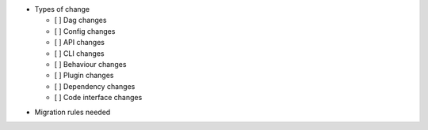 .. Write a short and imperative summary of this changes

.. Provide additional contextual information

.. Check the type of change that applies to this change
.. Dag changes: requires users to change their dag code
.. Config changes: requires users to change their airflow config
.. API changes: requires users to change their Airflow REST API calls
.. CLI changes: requires users to change their Airflow CLI usage
.. Behaviour changes: the existing code won't break, but the behavior is different
.. Plugin changes: requires users to change their Airflow plugin implementation
.. Dependency changes: requires users to change their dependencies (e.g., Postgres 12)
.. Code interface changes: requires users to change other implementations (e.g., auth manager)

* Types of change

  * [ ] Dag changes
  * [ ] Config changes
  * [ ] API changes
  * [ ] CLI changes
  * [ ] Behaviour changes
  * [ ] Plugin changes
  * [ ] Dependency changes
  * [ ] Code interface changes

.. List the migration rules needed for this change (see https://github.com/apache/airflow/issues/41641)

* Migration rules needed

.. e.g.,
.. * Remove context key ``execution_date``
.. * context key ``triggering_dataset_events`` → ``triggering_asset_events``
.. * Remove method ``airflow.providers_manager.ProvidersManager.initialize_providers_dataset_uri_resources`` → ``airflow.providers_manager.ProvidersManager.initialize_providers_asset_uri_resources``

